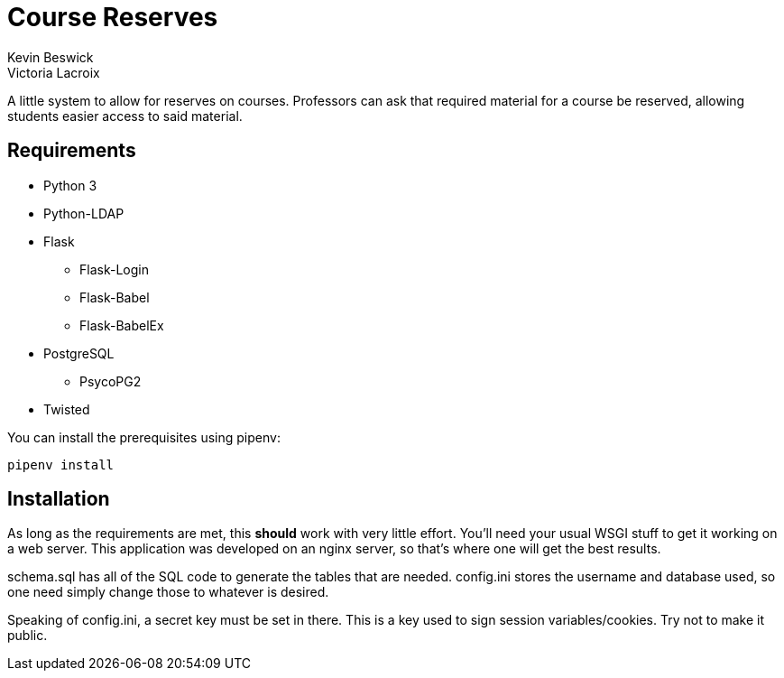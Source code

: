 = Course Reserves
Kevin Beswick
Victoria Lacroix

A little system to allow for reserves on courses. Professors can ask that required material for a course be reserved, allowing students easier access to said material.

== Requirements

* +Python 3+
* +Python-LDAP+
* +Flask+
** +Flask-Login+
** +Flask-Babel+
** +Flask-BabelEx+
* +PostgreSQL+
** +PsycoPG2+
* +Twisted+

You can install the prerequisites using +pipenv+:

    pipenv install

== Installation

As long as the requirements are met, this *should* work with very little effort. You'll need your usual WSGI stuff to get it working on a web server. This application was developed on an nginx server, so that's where one will get the best results.

+schema.sql+ has all of the SQL code to generate the tables that are needed. +config.ini+ stores the username and database used, so one need simply change those to whatever is desired.

Speaking of +config.ini+, a secret key must be set in there. This is a key used to sign session variables/cookies. Try not to make it public.
